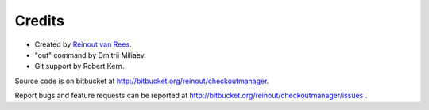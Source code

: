 Credits
=======

- Created by `Reinout van Rees <http://reinout.vanrees.org>`_.

- "out" command by Dmitrii Miliaev.

- Git support by Robert Kern.


Source code is on bitbucket at http://bitbucket.org/reinout/checkoutmanager.

Report bugs and feature requests can be reported at
http://bitbucket.org/reinout/checkoutmanager/issues .

